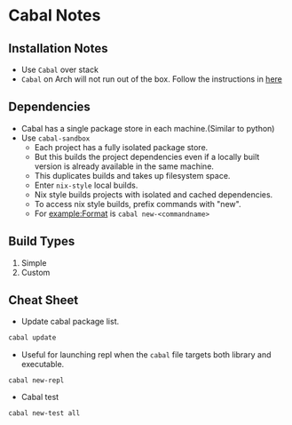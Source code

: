 * Cabal Notes
** Installation Notes
   - Use ~Cabal~ over stack
   - ~Cabal~ on Arch will not run out of the box. Follow the
     instructions in [[https://wiki.archlinux.org/index.php/Haskell#Static_linking][here]]
** Dependencies
   - Cabal has a single package store in each machine.(Similar to python)
   - Use ~cabal-sandbox~
     - Each project has a fully isolated package store.
     - But this builds the project dependencies even if a locally
       built version is already available in the same machine.
     - This duplicates builds and takes up filesystem space.
     - Enter ~nix-style~ local builds.
     - Nix style builds projects with isolated and cached dependencies.
     - To access nix style builds, prefix commands with "new".
     - For example:Format is ~cabal new-<commandname>~
** Build Types
   1. Simple
   2. Custom
** Cheat Sheet
   - Update cabal package list.
   #+BEGIN_SRC bash
   cabal update
   #+END_SRC
   - Useful for launching repl when the ~cabal~ file targets both
     library and executable.
   #+BEGIN_SRC 
   cabal new-repl
   #+END_SRC
   - Cabal test
   #+BEGIN_SRC 
   cabal new-test all
   #+END_SRC
